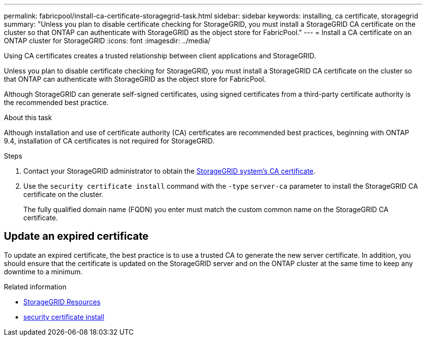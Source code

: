 ---
permalink: fabricpool/install-ca-certificate-storagegrid-task.html
sidebar: sidebar
keywords: installing, ca certificate, storagegrid
summary: "Unless you plan to disable certificate checking for StorageGRID, you must install a StorageGRID CA certificate on the cluster so that ONTAP can authenticate with StorageGRID as the object store for FabricPool."
---
= Install a CA certificate on an ONTAP cluster for StorageGRID
:icons: font
:imagesdir: ../media/

[.lead]
Using CA certificates creates a trusted relationship between client applications and StorageGRID. 

Unless you plan to disable certificate checking for StorageGRID, you must install a StorageGRID CA certificate on the cluster so that ONTAP can authenticate with StorageGRID as the object store for FabricPool.

Although StorageGRID can generate self-signed certificates, using signed certificates from a third-party certificate authority is the recommended best practice.

.About this task


Although  installation and use of certificate authority (CA) certificates are recommended best practices, beginning with ONTAP 9.4, installation of CA certificates is not required for StorageGRID.

.Steps

. Contact your StorageGRID administrator to obtain the https://docs.netapp.com/us-en/storagegrid-118/admin/configuring-storagegrid-certificates-for-fabricpool.html[StorageGRID system's CA certificate^].
. Use the `security certificate install` command with the `-type` `server-ca` parameter to install the StorageGRID CA certificate on the cluster.
+
The fully qualified domain name (FQDN) you enter must match the custom common name on the StorageGRID CA certificate.


== Update an expired certificate

To update an expired certificate, the best practice is to use a trusted CA to generate the new server certificate. In addition, you should ensure that the certificate is updated on the StorageGRID server and on the ONTAP cluster at the same time to keep any downtime to a minimum.


.Related information
* https://docs.netapp.com/us-en/storagegrid-family/[StorageGRID Resources^]
* link:https://docs.netapp.com/us-en/ontap-cli/security-certificate-install.html[security certificate install^]

// 2025 May 30, ONTAPDOC-2960
// 2025 Jan 22, ONTAPDOC-1070
// 2024-12-18 ONTAPDOC-2606
// 2024-11-6, S3 certs
// 2024-9-17, ontapdoc-2381
// 2022-4-22, BURT 1464988
